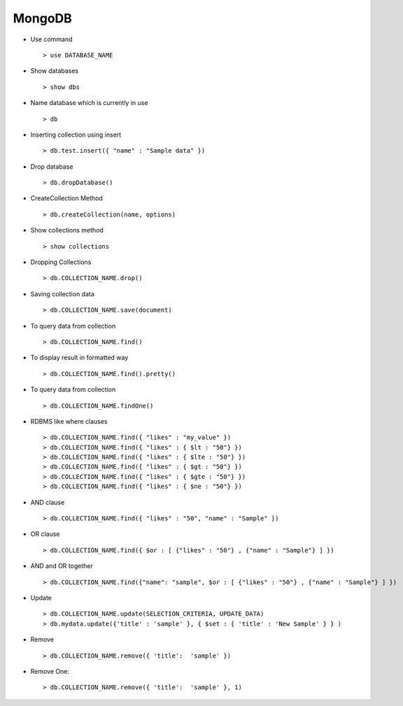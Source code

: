 MongoDB
=======

* Use command ::
    
    > use DATABASE_NAME

* Show databases :: 
    
    > show dbs

* Name database which is currently in use ::

    > db

* Inserting collection using insert ::

    > db.test.insert({ "name" : "Sample data" })

* Drop database ::
    
    > db.dropDatabase()

* CreateCollection Method ::
    
    > db.createCollection(name, options)

* Show collections method ::
    
    > show collections

* Dropping Collections ::
    
    > db.COLLECTION_NAME.drop()

* Saving collection data ::
    
    > db.COLLECTION_NAME.save(document)

* To query data from collection ::
    
    > db.COLLECTION_NAME.find()

* To display result in formatted way ::
    
    > db.COLLECTION_NAME.find().pretty()

* To query data from collection ::

    > db.COLLECTION_NAME.findOne()
    
* RDBMS like where clauses ::
    
    > db.COLLECTION_NAME.find({ "likes" : "my_value" })
    > db.COLLECTION_NAME.find({ "likes" : { $lt : "50"} })
    > db.COLLECTION_NAME.find({ "likes" : { $lte : "50"} })
    > db.COLLECTION_NAME.find({ "likes" : { $gt : "50"} })
    > db.COLLECTION_NAME.find({ "likes" : { $gte : "50"} })
    > db.COLLECTION_NAME.find({ "likes" : { $ne : "50"} })

* AND clause ::
    
    > db.COLLECTION_NAME.find({ "likes" : "50", "name" : "Sample" })

* OR clause ::
    
    > db.COLLECTION_NAME.find({ $or : [ {"likes" : "50"} , {"name" : "Sample"} ] })

* AND and OR together ::

    > db.COLLECTION_NAME.find({"name": "sample", $or : [ {"likes" : "50"} , {"name" : "Sample"} ] })

* Update ::
    
    > db.COLLECTION_NAME.update(SELECTION_CRITERIA, UPDATE_DATA)
    > db.mydata.update({'title' : 'sample' }, { $set : { 'title' : 'New Sample' } } )

* Remove ::
    
    > db.COLLECTION_NAME.remove({ 'title':  'sample' })

* Remove One::

    > db.COLLECTION_NAME.remove({ 'title':  'sample' }, 1)


